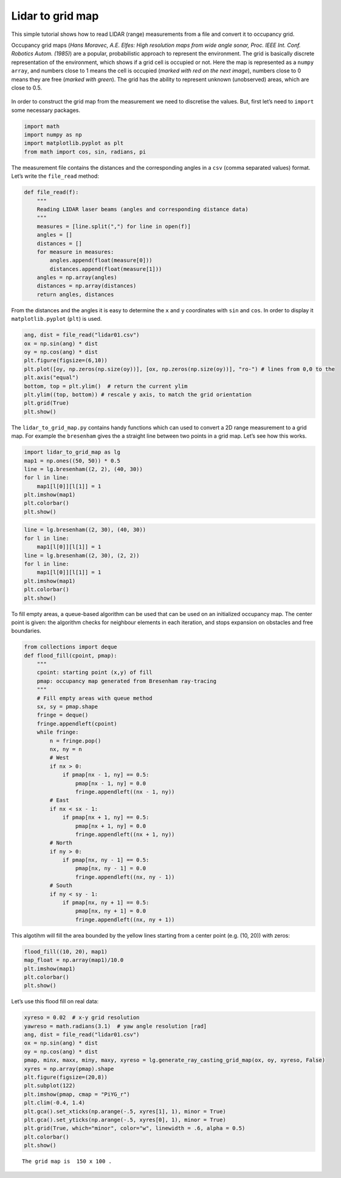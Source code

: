 Lidar to grid map
--------------------

.. image:: https://github.com/AtsushiSakai/PythonRoboticsGifs/raw/master/Mapping/lidar_to_grid_map/animation.gif

This simple tutorial shows how to read LIDAR (range) measurements from a
file and convert it to occupancy grid.

Occupancy grid maps (*Hans Moravec, A.E. Elfes: High resolution maps
from wide angle sonar, Proc. IEEE Int. Conf. Robotics Autom. (1985)*)
are a popular, probabilistic approach to represent the environment. The
grid is basically discrete representation of the environment, which
shows if a grid cell is occupied or not. Here the map is represented as
a ``numpy array``, and numbers close to 1 means the cell is occupied
(*marked with red on the next image*), numbers close to 0 means they are
free (*marked with green*). The grid has the ability to represent
unknown (unobserved) areas, which are close to 0.5.

.. figure:: lidar_to_grid_map_tutorial/grid_map_example.png

In order to construct the grid map from the measurement we need to
discretise the values. But, first let’s need to ``import`` some
necessary packages.

.. code:: ipython3

    import math
    import numpy as np
    import matplotlib.pyplot as plt
    from math import cos, sin, radians, pi

The measurement file contains the distances and the corresponding angles
in a ``csv`` (comma separated values) format. Let’s write the
``file_read`` method:

.. code:: ipython3

    def file_read(f):
        """
        Reading LIDAR laser beams (angles and corresponding distance data)
        """
        measures = [line.split(",") for line in open(f)]
        angles = []
        distances = []
        for measure in measures:
            angles.append(float(measure[0]))
            distances.append(float(measure[1]))
        angles = np.array(angles)
        distances = np.array(distances)
        return angles, distances

From the distances and the angles it is easy to determine the ``x`` and
``y`` coordinates with ``sin`` and ``cos``. In order to display it
``matplotlib.pyplot`` (``plt``) is used.

.. code:: ipython3

    ang, dist = file_read("lidar01.csv")
    ox = np.sin(ang) * dist
    oy = np.cos(ang) * dist
    plt.figure(figsize=(6,10))
    plt.plot([oy, np.zeros(np.size(oy))], [ox, np.zeros(np.size(oy))], "ro-") # lines from 0,0 to the 
    plt.axis("equal")
    bottom, top = plt.ylim()  # return the current ylim
    plt.ylim((top, bottom)) # rescale y axis, to match the grid orientation
    plt.grid(True)
    plt.show()



.. image:: lidar_to_grid_map_tutorial/lidar_to_grid_map_tutorial_5_0.png


The ``lidar_to_grid_map.py`` contains handy functions which can used to
convert a 2D range measurement to a grid map. For example the
``bresenham`` gives the a straight line between two points in a grid
map. Let’s see how this works.

.. code:: ipython3

    import lidar_to_grid_map as lg
    map1 = np.ones((50, 50)) * 0.5
    line = lg.bresenham((2, 2), (40, 30))
    for l in line:
        map1[l[0]][l[1]] = 1
    plt.imshow(map1)
    plt.colorbar()
    plt.show()



.. image:: lidar_to_grid_map_tutorial/lidar_to_grid_map_tutorial_7_0.png


.. code:: ipython3

    line = lg.bresenham((2, 30), (40, 30))
    for l in line:
        map1[l[0]][l[1]] = 1
    line = lg.bresenham((2, 30), (2, 2))
    for l in line:
        map1[l[0]][l[1]] = 1
    plt.imshow(map1)
    plt.colorbar()
    plt.show()



.. image:: lidar_to_grid_map_tutorial/lidar_to_grid_map_tutorial_8_0.png


To fill empty areas, a queue-based algorithm can be used that can be
used on an initialized occupancy map. The center point is given: the
algorithm checks for neighbour elements in each iteration, and stops
expansion on obstacles and free boundaries.

.. code:: ipython3

    from collections import deque
    def flood_fill(cpoint, pmap):
        """
        cpoint: starting point (x,y) of fill
        pmap: occupancy map generated from Bresenham ray-tracing
        """
        # Fill empty areas with queue method
        sx, sy = pmap.shape
        fringe = deque()
        fringe.appendleft(cpoint)
        while fringe:
            n = fringe.pop()
            nx, ny = n
            # West
            if nx > 0:
                if pmap[nx - 1, ny] == 0.5:
                    pmap[nx - 1, ny] = 0.0
                    fringe.appendleft((nx - 1, ny))
            # East
            if nx < sx - 1:
                if pmap[nx + 1, ny] == 0.5:
                    pmap[nx + 1, ny] = 0.0
                    fringe.appendleft((nx + 1, ny))
            # North
            if ny > 0:
                if pmap[nx, ny - 1] == 0.5:
                    pmap[nx, ny - 1] = 0.0
                    fringe.appendleft((nx, ny - 1))
            # South
            if ny < sy - 1:
                if pmap[nx, ny + 1] == 0.5:
                    pmap[nx, ny + 1] = 0.0
                    fringe.appendleft((nx, ny + 1))

This algotihm will fill the area bounded by the yellow lines starting
from a center point (e.g. (10, 20)) with zeros:

.. code:: ipython3

    flood_fill((10, 20), map1)
    map_float = np.array(map1)/10.0
    plt.imshow(map1)
    plt.colorbar()
    plt.show()



.. image:: lidar_to_grid_map_tutorial/lidar_to_grid_map_tutorial_12_0.png


Let’s use this flood fill on real data:

.. code:: ipython3

    xyreso = 0.02  # x-y grid resolution
    yawreso = math.radians(3.1)  # yaw angle resolution [rad]
    ang, dist = file_read("lidar01.csv")
    ox = np.sin(ang) * dist
    oy = np.cos(ang) * dist
    pmap, minx, maxx, miny, maxy, xyreso = lg.generate_ray_casting_grid_map(ox, oy, xyreso, False)
    xyres = np.array(pmap).shape
    plt.figure(figsize=(20,8))
    plt.subplot(122)
    plt.imshow(pmap, cmap = "PiYG_r") 
    plt.clim(-0.4, 1.4)
    plt.gca().set_xticks(np.arange(-.5, xyres[1], 1), minor = True)
    plt.gca().set_yticks(np.arange(-.5, xyres[0], 1), minor = True)
    plt.grid(True, which="minor", color="w", linewidth = .6, alpha = 0.5)
    plt.colorbar()
    plt.show()


.. parsed-literal::

    The grid map is  150 x 100 .



.. image:: lidar_to_grid_map_tutorial/lidar_to_grid_map_tutorial_14_1.png

